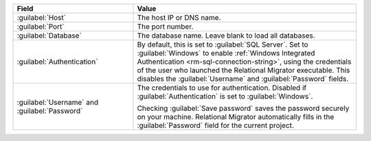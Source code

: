 .. list-table::
   :header-rows: 1
   :widths: 35 65

   * - Field

     - Value

   * - :guilabel:`Host`

     - The host IP or DNS name.

   * - :guilabel:`Port`

     - The port number.

   * - :guilabel:`Database`

     - The database name. Leave blank to load all databases.

   * - :guilabel:`Authentication`

     - By default, this is set to :guilabel:`SQL Server`. Set to
       :guilabel:`Windows` to enable :ref:`Windows Integrated Authentication
       <rm-sql-connection-string>`, using the credentials of the user who
       launched the Relational Migrator executable. This disables the
       :guilabel:`Username` and :guilabel:`Password` fields.

   * - :guilabel:`Username` and :guilabel:`Password`

     - The credentials to use for authentication. Disabled if
       :guilabel:`Authentication` is set to :guilabel:`Windows`.
     
       Checking :guilabel:`Save password` saves the password securely on 
       your machine. Relational Migrator automatically fills in the 
       :guilabel:`Password` field for the current project.
